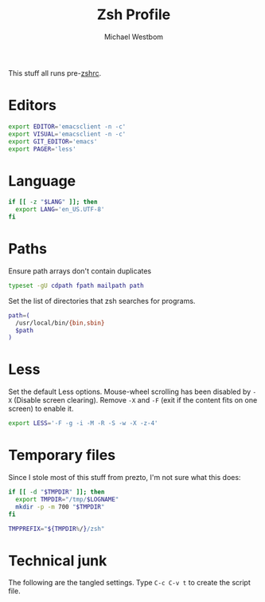 #+TITLE: Zsh Profile
#+AUTHOR: Michael Westbom
#+EMAIL: michael@westbom.co

This stuff all runs pre-[[file:zsh-rc.org][zshrc]].

* Editors

  #+BEGIN_SRC sh
    export EDITOR='emacsclient -n -c'
    export VISUAL='emacsclient -n -c'
    export GIT_EDITOR='emacs'
    export PAGER='less'
  #+END_SRC

* Language

  #+BEGIN_SRC sh
    if [[ -z "$LANG" ]]; then
      export LANG='en_US.UTF-8'
    fi
  #+END_SRC

* Paths

  Ensure path arrays don't contain duplicates

  #+BEGIN_SRC sh
    typeset -gU cdpath fpath mailpath path
  #+END_SRC

  Set the list of directories that zsh searches for programs.

  #+BEGIN_SRC sh
    path=(
      /usr/local/bin/{bin,sbin}
      $path
    )
  #+END_SRC

* Less

  Set the default Less options.  Mouse-wheel scrolling has been
  disabled by =-X= (Disable screen clearing). Remove =-X= and =-F=
  (exit if the content fits on one screen) to enable it.

  #+BEGIN_SRC sh
    export LESS='-F -g -i -M -R -S -w -X -z-4'
  #+END_SRC

* Temporary files

  Since I stole most of this stuff from prezto, I'm not sure what this
  does:

  #+BEGIN_SRC sh
    if [[ -d "$TMPDIR" ]]; then
      export TMPDIR="/tmp/$LOGNAME"
      mkdir -p -m 700 "$TMPDIR"
    fi

    TMPPREFIX="${TMPDIR%/}/zsh"
  #+END_SRC

* Technical junk

  The following are the tangled settings. Type =C-c C-v t= to create
  the script file.

#+PROPERTY: tangle ~/.zprofile
#+PROPERTY: comments both
#+PROPERTY: shebang #!/usr/local/bin/zsh
#+DESCRIPTION: Basic config for zsh
